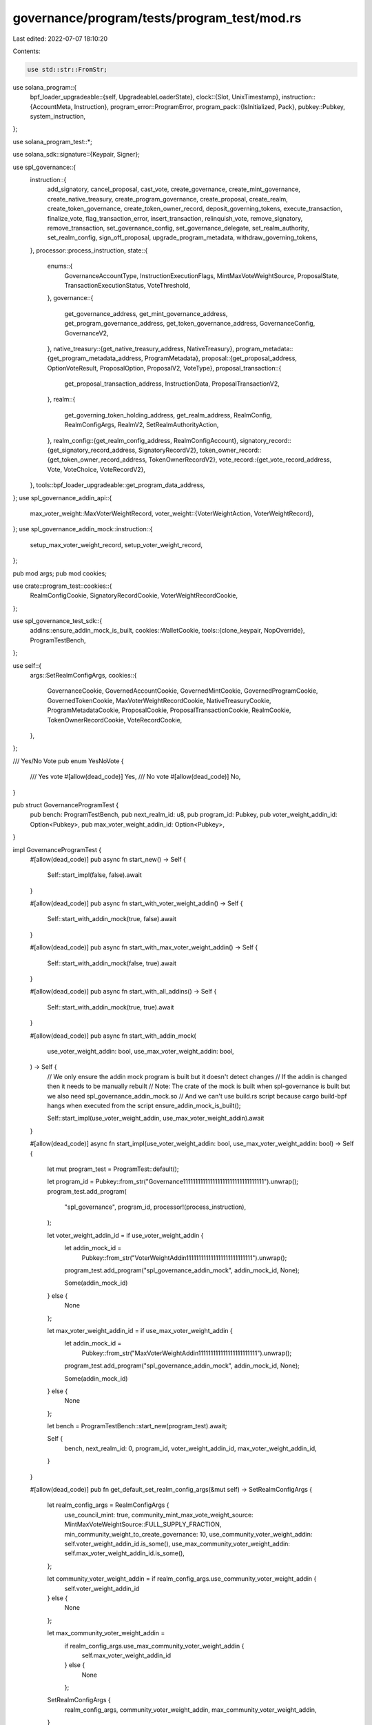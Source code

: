 governance/program/tests/program_test/mod.rs
============================================

Last edited: 2022-07-07 18:10:20

Contents:

.. code-block:: rs

    use std::str::FromStr;

use solana_program::{
    bpf_loader_upgradeable::{self, UpgradeableLoaderState},
    clock::{Slot, UnixTimestamp},
    instruction::{AccountMeta, Instruction},
    program_error::ProgramError,
    program_pack::{IsInitialized, Pack},
    pubkey::Pubkey,
    system_instruction,
};

use solana_program_test::*;

use solana_sdk::signature::{Keypair, Signer};

use spl_governance::{
    instruction::{
        add_signatory, cancel_proposal, cast_vote, create_governance, create_mint_governance,
        create_native_treasury, create_program_governance, create_proposal, create_realm,
        create_token_governance, create_token_owner_record, deposit_governing_tokens,
        execute_transaction, finalize_vote, flag_transaction_error, insert_transaction,
        relinquish_vote, remove_signatory, remove_transaction, set_governance_config,
        set_governance_delegate, set_realm_authority, set_realm_config, sign_off_proposal,
        upgrade_program_metadata, withdraw_governing_tokens,
    },
    processor::process_instruction,
    state::{
        enums::{
            GovernanceAccountType, InstructionExecutionFlags, MintMaxVoteWeightSource,
            ProposalState, TransactionExecutionStatus, VoteThreshold,
        },
        governance::{
            get_governance_address, get_mint_governance_address, get_program_governance_address,
            get_token_governance_address, GovernanceConfig, GovernanceV2,
        },
        native_treasury::{get_native_treasury_address, NativeTreasury},
        program_metadata::{get_program_metadata_address, ProgramMetadata},
        proposal::{get_proposal_address, OptionVoteResult, ProposalOption, ProposalV2, VoteType},
        proposal_transaction::{
            get_proposal_transaction_address, InstructionData, ProposalTransactionV2,
        },
        realm::{
            get_governing_token_holding_address, get_realm_address, RealmConfig, RealmConfigArgs,
            RealmV2, SetRealmAuthorityAction,
        },
        realm_config::{get_realm_config_address, RealmConfigAccount},
        signatory_record::{get_signatory_record_address, SignatoryRecordV2},
        token_owner_record::{get_token_owner_record_address, TokenOwnerRecordV2},
        vote_record::{get_vote_record_address, Vote, VoteChoice, VoteRecordV2},
    },
    tools::bpf_loader_upgradeable::get_program_data_address,
};
use spl_governance_addin_api::{
    max_voter_weight::MaxVoterWeightRecord,
    voter_weight::{VoterWeightAction, VoterWeightRecord},
};
use spl_governance_addin_mock::instruction::{
    setup_max_voter_weight_record, setup_voter_weight_record,
};

pub mod args;
pub mod cookies;

use crate::program_test::cookies::{
    RealmConfigCookie, SignatoryRecordCookie, VoterWeightRecordCookie,
};

use spl_governance_test_sdk::{
    addins::ensure_addin_mock_is_built,
    cookies::WalletCookie,
    tools::{clone_keypair, NopOverride},
    ProgramTestBench,
};

use self::{
    args::SetRealmConfigArgs,
    cookies::{
        GovernanceCookie, GovernedAccountCookie, GovernedMintCookie, GovernedProgramCookie,
        GovernedTokenCookie, MaxVoterWeightRecordCookie, NativeTreasuryCookie,
        ProgramMetadataCookie, ProposalCookie, ProposalTransactionCookie, RealmCookie,
        TokenOwnerRecordCookie, VoteRecordCookie,
    },
};

/// Yes/No Vote
pub enum YesNoVote {
    /// Yes vote
    #[allow(dead_code)]
    Yes,
    /// No vote
    #[allow(dead_code)]
    No,
}

pub struct GovernanceProgramTest {
    pub bench: ProgramTestBench,
    pub next_realm_id: u8,
    pub program_id: Pubkey,
    pub voter_weight_addin_id: Option<Pubkey>,
    pub max_voter_weight_addin_id: Option<Pubkey>,
}

impl GovernanceProgramTest {
    #[allow(dead_code)]
    pub async fn start_new() -> Self {
        Self::start_impl(false, false).await
    }

    #[allow(dead_code)]
    pub async fn start_with_voter_weight_addin() -> Self {
        Self::start_with_addin_mock(true, false).await
    }

    #[allow(dead_code)]
    pub async fn start_with_max_voter_weight_addin() -> Self {
        Self::start_with_addin_mock(false, true).await
    }

    #[allow(dead_code)]
    pub async fn start_with_all_addins() -> Self {
        Self::start_with_addin_mock(true, true).await
    }

    #[allow(dead_code)]
    pub async fn start_with_addin_mock(
        use_voter_weight_addin: bool,
        use_max_voter_weight_addin: bool,
    ) -> Self {
        // We only ensure the addin mock program is built but it doesn't detect changes
        // If the addin is changed then it needs to be manually rebuilt
        // Note: The crate of the mock is built when spl-governance is built but we also need spl_governance_addin_mock.so
        //       And we can't use build.rs script because cargo build-bpf hangs when executed from the script
        ensure_addin_mock_is_built();

        Self::start_impl(use_voter_weight_addin, use_max_voter_weight_addin).await
    }

    #[allow(dead_code)]
    async fn start_impl(use_voter_weight_addin: bool, use_max_voter_weight_addin: bool) -> Self {
        let mut program_test = ProgramTest::default();

        let program_id = Pubkey::from_str("Governance111111111111111111111111111111111").unwrap();
        program_test.add_program(
            "spl_governance",
            program_id,
            processor!(process_instruction),
        );

        let voter_weight_addin_id = if use_voter_weight_addin {
            let addin_mock_id =
                Pubkey::from_str("VoterWeightAddin111111111111111111111111111").unwrap();
            program_test.add_program("spl_governance_addin_mock", addin_mock_id, None);

            Some(addin_mock_id)
        } else {
            None
        };

        let max_voter_weight_addin_id = if use_max_voter_weight_addin {
            let addin_mock_id =
                Pubkey::from_str("MaxVoterWeightAddin111111111111111111111111").unwrap();
            program_test.add_program("spl_governance_addin_mock", addin_mock_id, None);

            Some(addin_mock_id)
        } else {
            None
        };

        let bench = ProgramTestBench::start_new(program_test).await;

        Self {
            bench,
            next_realm_id: 0,
            program_id,
            voter_weight_addin_id,
            max_voter_weight_addin_id,
        }
    }

    #[allow(dead_code)]
    pub fn get_default_set_realm_config_args(&mut self) -> SetRealmConfigArgs {
        let realm_config_args = RealmConfigArgs {
            use_council_mint: true,
            community_mint_max_vote_weight_source: MintMaxVoteWeightSource::FULL_SUPPLY_FRACTION,
            min_community_weight_to_create_governance: 10,
            use_community_voter_weight_addin: self.voter_weight_addin_id.is_some(),
            use_max_community_voter_weight_addin: self.max_voter_weight_addin_id.is_some(),
        };

        let community_voter_weight_addin = if realm_config_args.use_community_voter_weight_addin {
            self.voter_weight_addin_id
        } else {
            None
        };

        let max_community_voter_weight_addin =
            if realm_config_args.use_max_community_voter_weight_addin {
                self.max_voter_weight_addin_id
            } else {
                None
            };

        SetRealmConfigArgs {
            realm_config_args,
            community_voter_weight_addin,
            max_community_voter_weight_addin,
        }
    }

    #[allow(dead_code)]
    pub async fn with_realm(&mut self) -> RealmCookie {
        let set_realm_config_args = self.get_default_set_realm_config_args();
        self.with_realm_using_config_args(&set_realm_config_args)
            .await
    }

    #[allow(dead_code)]
    pub async fn with_realm_using_config_args(
        &mut self,
        set_realm_config_args: &SetRealmConfigArgs,
    ) -> RealmCookie {
        let name = format!("Realm #{}", self.next_realm_id).to_string();
        self.next_realm_id += 1;

        let realm_address = get_realm_address(&self.program_id, &name);

        let community_token_mint_keypair = Keypair::new();
        let community_token_mint_authority = Keypair::new();

        let community_token_holding_address = get_governing_token_holding_address(
            &self.program_id,
            &realm_address,
            &community_token_mint_keypair.pubkey(),
        );

        self.bench
            .create_mint(
                &community_token_mint_keypair,
                &community_token_mint_authority.pubkey(),
                None,
            )
            .await;

        let (
            council_token_mint_pubkey,
            council_token_holding_address,
            council_token_mint_authority,
        ) = if set_realm_config_args.realm_config_args.use_council_mint {
            let council_token_mint_keypair = Keypair::new();
            let council_token_mint_authority = Keypair::new();

            let council_token_holding_address = get_governing_token_holding_address(
                &self.program_id,
                &realm_address,
                &council_token_mint_keypair.pubkey(),
            );

            self.bench
                .create_mint(
                    &council_token_mint_keypair,
                    &council_token_mint_authority.pubkey(),
                    None,
                )
                .await;

            (
                Some(council_token_mint_keypair.pubkey()),
                Some(council_token_holding_address),
                Some(council_token_mint_authority),
            )
        } else {
            (None, None, None)
        };

        let realm_authority = Keypair::new();

        let create_realm_ix = create_realm(
            &self.program_id,
            &realm_authority.pubkey(),
            &community_token_mint_keypair.pubkey(),
            &self.bench.payer.pubkey(),
            council_token_mint_pubkey,
            set_realm_config_args.community_voter_weight_addin,
            set_realm_config_args.max_community_voter_weight_addin,
            name.clone(),
            set_realm_config_args
                .realm_config_args
                .min_community_weight_to_create_governance,
            set_realm_config_args
                .realm_config_args
                .community_mint_max_vote_weight_source
                .clone(),
        );

        self.bench
            .process_transaction(&[create_realm_ix], None)
            .await
            .unwrap();

        let account = RealmV2 {
            account_type: GovernanceAccountType::RealmV2,
            community_mint: community_token_mint_keypair.pubkey(),

            name,
            reserved: [0; 6],
            authority: Some(realm_authority.pubkey()),
            config: RealmConfig {
                council_mint: council_token_mint_pubkey,
                reserved: [0; 6],

                min_community_weight_to_create_governance: set_realm_config_args
                    .realm_config_args
                    .min_community_weight_to_create_governance,
                community_mint_max_vote_weight_source: set_realm_config_args
                    .realm_config_args
                    .community_mint_max_vote_weight_source
                    .clone(),
                use_community_voter_weight_addin: false,
                use_max_community_voter_weight_addin: false,
            },
            voting_proposal_count: 0,
            reserved_v2: [0; 128],
        };

        let realm_config_cookie = if set_realm_config_args.community_voter_weight_addin.is_some()
            || set_realm_config_args
                .max_community_voter_weight_addin
                .is_some()
        {
            Some(RealmConfigCookie {
                address: get_realm_config_address(&self.program_id, &realm_address),
                account: RealmConfigAccount {
                    account_type: GovernanceAccountType::RealmConfig,
                    realm: realm_address,
                    community_voter_weight_addin: set_realm_config_args
                        .community_voter_weight_addin,
                    max_community_voter_weight_addin: set_realm_config_args
                        .max_community_voter_weight_addin,
                    council_voter_weight_addin: None,
                    council_max_vote_weight_addin: None,
                    reserved: [0; 128],
                },
            })
        } else {
            None
        };

        RealmCookie {
            address: realm_address,
            account,

            community_mint_authority: community_token_mint_authority,
            community_token_holding_account: community_token_holding_address,

            council_token_holding_account: council_token_holding_address,
            council_mint_authority: council_token_mint_authority,
            realm_authority: Some(realm_authority),
            realm_config: realm_config_cookie,
        }
    }

    #[allow(dead_code)]
    pub async fn with_realm_using_mints(&mut self, realm_cookie: &RealmCookie) -> RealmCookie {
        let name = format!("Realm #{}", self.next_realm_id).to_string();
        self.next_realm_id += 1;

        let realm_address = get_realm_address(&self.program_id, &name);
        let council_mint = realm_cookie.account.config.council_mint.unwrap();

        let realm_authority = Keypair::new();

        let community_mint_max_vote_weight_source = MintMaxVoteWeightSource::FULL_SUPPLY_FRACTION;
        let min_community_weight_to_create_governance = 10;

        let create_realm_ix = create_realm(
            &self.program_id,
            &realm_authority.pubkey(),
            &realm_cookie.account.community_mint,
            &self.bench.context.payer.pubkey(),
            Some(council_mint),
            None,
            None,
            name.clone(),
            min_community_weight_to_create_governance,
            community_mint_max_vote_weight_source,
        );

        self.bench
            .process_transaction(&[create_realm_ix], None)
            .await
            .unwrap();

        let account = RealmV2 {
            account_type: GovernanceAccountType::RealmV2,
            community_mint: realm_cookie.account.community_mint,

            name,
            reserved: [0; 6],
            authority: Some(realm_authority.pubkey()),
            config: RealmConfig {
                council_mint: Some(council_mint),
                reserved: [0; 6],

                community_mint_max_vote_weight_source:
                    MintMaxVoteWeightSource::FULL_SUPPLY_FRACTION,
                min_community_weight_to_create_governance,
                use_community_voter_weight_addin: false,
                use_max_community_voter_weight_addin: false,
            },
            voting_proposal_count: 0,
            reserved_v2: [0; 128],
        };

        let community_token_holding_address = get_governing_token_holding_address(
            &self.program_id,
            &realm_address,
            &realm_cookie.account.community_mint,
        );

        let council_token_holding_address =
            get_governing_token_holding_address(&self.program_id, &realm_address, &council_mint);

        RealmCookie {
            address: realm_address,
            account,

            community_mint_authority: clone_keypair(&realm_cookie.community_mint_authority),
            community_token_holding_account: community_token_holding_address,

            council_token_holding_account: Some(council_token_holding_address),
            council_mint_authority: Some(clone_keypair(
                realm_cookie.council_mint_authority.as_ref().unwrap(),
            )),
            realm_authority: Some(realm_authority),
            realm_config: None,
        }
    }

    // Creates TokenOwner which owns 100 community tokens and deposits them into the given Realm
    #[allow(dead_code)]
    pub async fn with_community_token_deposit(
        &mut self,
        realm_cookie: &RealmCookie,
    ) -> Result<TokenOwnerRecordCookie, ProgramError> {
        self.with_initial_governing_token_deposit(
            &realm_cookie.address,
            &realm_cookie.account.community_mint,
            &realm_cookie.community_mint_authority,
            100,
            None,
        )
        .await
    }

    #[allow(dead_code)]
    pub async fn with_community_token_owner_record(
        &mut self,
        realm_cookie: &RealmCookie,
    ) -> TokenOwnerRecordCookie {
        let token_owner = Keypair::new();

        let create_token_owner_record_ix = create_token_owner_record(
            &self.program_id,
            &realm_cookie.address,
            &token_owner.pubkey(),
            &realm_cookie.account.community_mint,
            &self.bench.payer.pubkey(),
        );

        self.bench
            .process_transaction(&[create_token_owner_record_ix], None)
            .await
            .unwrap();

        let account = TokenOwnerRecordV2 {
            account_type: GovernanceAccountType::TokenOwnerRecordV2,
            realm: realm_cookie.address,
            governing_token_mint: realm_cookie.account.community_mint,
            governing_token_owner: token_owner.pubkey(),
            governing_token_deposit_amount: 0,
            governance_delegate: None,
            unrelinquished_votes_count: 0,
            total_votes_count: 0,
            outstanding_proposal_count: 0,
            reserved: [0; 7],
            reserved_v2: [0; 128],
        };

        let token_owner_record_address = get_token_owner_record_address(
            &self.program_id,
            &realm_cookie.address,
            &realm_cookie.account.community_mint,
            &token_owner.pubkey(),
        );

        TokenOwnerRecordCookie {
            address: token_owner_record_address,
            account,
            token_source_amount: 0,
            token_source: Pubkey::new_unique(),
            token_owner,
            governance_authority: None,
            governance_delegate: Keypair::new(),
            voter_weight_record: None,
            max_voter_weight_record: None,
        }
    }

    #[allow(dead_code)]
    pub async fn with_program_metadata(&mut self) -> ProgramMetadataCookie {
        let update_program_metadata_ix =
            upgrade_program_metadata(&self.program_id, &self.bench.payer.pubkey());

        self.bench
            .process_transaction(&[update_program_metadata_ix], None)
            .await
            .unwrap();

        const VERSION: &str = env!("CARGO_PKG_VERSION");
        let clock = self.bench.get_clock().await;

        let account = ProgramMetadata {
            account_type: GovernanceAccountType::ProgramMetadata,
            updated_at: clock.slot,
            version: VERSION.to_string(),
            reserved: [0; 64],
        };

        let program_metadata_address = get_program_metadata_address(&self.program_id);

        ProgramMetadataCookie {
            address: program_metadata_address,
            account,
        }
    }

    #[allow(dead_code)]
    pub async fn with_native_treasury(
        &mut self,
        governance_cookie: &GovernanceCookie,
    ) -> NativeTreasuryCookie {
        let create_treasury_ix = create_native_treasury(
            &self.program_id,
            &governance_cookie.address,
            &self.bench.payer.pubkey(),
        );

        let treasury_address =
            get_native_treasury_address(&self.program_id, &governance_cookie.address);

        let transfer_ix = system_instruction::transfer(
            &self.bench.payer.pubkey(),
            &treasury_address,
            1_000_000_000,
        );

        self.bench
            .process_transaction(&[create_treasury_ix, transfer_ix], None)
            .await
            .unwrap();

        NativeTreasuryCookie {
            address: treasury_address,
            account: NativeTreasury {},
        }
    }

    #[allow(dead_code)]
    pub async fn with_community_token_deposit_amount(
        &mut self,
        realm_cookie: &RealmCookie,
        amount: u64,
    ) -> Result<TokenOwnerRecordCookie, ProgramError> {
        self.with_initial_governing_token_deposit(
            &realm_cookie.address,
            &realm_cookie.account.community_mint,
            &realm_cookie.community_mint_authority,
            amount,
            None,
        )
        .await
    }

    #[allow(dead_code)]
    pub async fn with_subsequent_community_token_deposit(
        &mut self,
        realm_cookie: &RealmCookie,
        token_owner_record_cookie: &TokenOwnerRecordCookie,
        amount: u64,
    ) {
        self.with_subsequent_governing_token_deposit(
            &realm_cookie.address,
            &realm_cookie.account.community_mint,
            &realm_cookie.community_mint_authority,
            token_owner_record_cookie,
            amount,
        )
        .await;
    }

    #[allow(dead_code)]
    pub async fn with_subsequent_council_token_deposit(
        &mut self,
        realm_cookie: &RealmCookie,
        token_owner_record_cookie: &TokenOwnerRecordCookie,
        amount: u64,
    ) {
        self.with_subsequent_governing_token_deposit(
            &realm_cookie.address,
            &realm_cookie.account.config.council_mint.unwrap(),
            realm_cookie.council_mint_authority.as_ref().unwrap(),
            token_owner_record_cookie,
            amount,
        )
        .await;
    }

    #[allow(dead_code)]
    pub async fn with_council_token_deposit_amount(
        &mut self,
        realm_cookie: &RealmCookie,
        amount: u64,
    ) -> Result<TokenOwnerRecordCookie, ProgramError> {
        self.with_initial_governing_token_deposit(
            &realm_cookie.address,
            &realm_cookie.account.config.council_mint.unwrap(),
            &realm_cookie.council_mint_authority.as_ref().unwrap(),
            amount,
            None,
        )
        .await
    }

    #[allow(dead_code)]
    pub async fn with_council_token_deposit(
        &mut self,
        realm_cookie: &RealmCookie,
    ) -> Result<TokenOwnerRecordCookie, ProgramError> {
        self.with_initial_governing_token_deposit(
            &realm_cookie.address,
            &realm_cookie.account.config.council_mint.unwrap(),
            realm_cookie.council_mint_authority.as_ref().unwrap(),
            100,
            None,
        )
        .await
    }

    #[allow(dead_code)]
    pub async fn with_community_token_deposit_by_owner(
        &mut self,
        realm_cookie: &RealmCookie,
        amount: u64,
        token_owner: Keypair,
    ) -> Result<TokenOwnerRecordCookie, ProgramError> {
        self.with_initial_governing_token_deposit(
            &realm_cookie.address,
            &realm_cookie.account.community_mint,
            &realm_cookie.community_mint_authority,
            amount,
            Some(token_owner),
        )
        .await
    }

    #[allow(dead_code)]
    pub async fn with_initial_governing_token_deposit(
        &mut self,
        realm_address: &Pubkey,
        governing_mint: &Pubkey,
        governing_mint_authority: &Keypair,
        amount: u64,
        token_owner: Option<Keypair>,
    ) -> Result<TokenOwnerRecordCookie, ProgramError> {
        let token_owner = token_owner.unwrap_or(Keypair::new());
        let token_source = Keypair::new();

        let transfer_authority = Keypair::new();

        self.bench
            .create_token_account_with_transfer_authority(
                &token_source,
                governing_mint,
                governing_mint_authority,
                amount,
                &token_owner,
                &transfer_authority.pubkey(),
            )
            .await;

        let deposit_governing_tokens_ix = deposit_governing_tokens(
            &self.program_id,
            realm_address,
            &token_source.pubkey(),
            &token_owner.pubkey(),
            &token_owner.pubkey(),
            &self.bench.payer.pubkey(),
            amount,
            governing_mint,
        );

        self.bench
            .process_transaction(&[deposit_governing_tokens_ix], Some(&[&token_owner]))
            .await?;

        let token_owner_record_address = get_token_owner_record_address(
            &self.program_id,
            realm_address,
            governing_mint,
            &token_owner.pubkey(),
        );

        let account = TokenOwnerRecordV2 {
            account_type: GovernanceAccountType::TokenOwnerRecordV2,
            realm: *realm_address,
            governing_token_mint: *governing_mint,
            governing_token_owner: token_owner.pubkey(),
            governing_token_deposit_amount: amount,
            governance_delegate: None,
            unrelinquished_votes_count: 0,
            total_votes_count: 0,
            outstanding_proposal_count: 0,
            reserved: [0; 7],
            reserved_v2: [0; 128],
        };

        let governance_delegate = Keypair::from_base58_string(&token_owner.to_base58_string());

        Ok(TokenOwnerRecordCookie {
            address: token_owner_record_address,
            account,

            token_source_amount: amount,
            token_source: token_source.pubkey(),
            token_owner,
            governance_authority: None,
            governance_delegate,
            voter_weight_record: None,
            max_voter_weight_record: None,
        })
    }

    #[allow(dead_code)]
    pub async fn mint_community_tokens(&mut self, realm_cookie: &RealmCookie, amount: u64) {
        let token_account_keypair = Keypair::new();

        self.bench
            .create_empty_token_account(
                &token_account_keypair,
                &realm_cookie.account.community_mint,
                &self.bench.payer.pubkey(),
            )
            .await;

        self.bench
            .mint_tokens(
                &realm_cookie.account.community_mint,
                &realm_cookie.community_mint_authority,
                &token_account_keypair.pubkey(),
                amount,
            )
            .await;
    }

    #[allow(dead_code)]
    pub async fn mint_council_tokens(&mut self, realm_cookie: &RealmCookie, amount: u64) {
        let token_account_keypair = Keypair::new();
        let council_mint = realm_cookie.account.config.council_mint.unwrap();

        self.bench
            .create_empty_token_account(
                &token_account_keypair,
                &council_mint,
                &self.bench.payer.pubkey(),
            )
            .await;

        self.bench
            .mint_tokens(
                &council_mint,
                realm_cookie.council_mint_authority.as_ref().unwrap(),
                &token_account_keypair.pubkey(),
                amount,
            )
            .await;
    }

    #[allow(dead_code)]
    async fn with_subsequent_governing_token_deposit(
        &mut self,
        realm: &Pubkey,
        governing_token_mint: &Pubkey,
        governing_token_mint_authority: &Keypair,
        token_owner_record_cookie: &TokenOwnerRecordCookie,
        amount: u64,
    ) {
        self.bench
            .mint_tokens(
                governing_token_mint,
                governing_token_mint_authority,
                &token_owner_record_cookie.token_source,
                amount,
            )
            .await;

        let deposit_governing_tokens_ix = deposit_governing_tokens(
            &self.program_id,
            realm,
            &token_owner_record_cookie.token_source,
            &token_owner_record_cookie.token_owner.pubkey(),
            &token_owner_record_cookie.token_owner.pubkey(),
            &self.bench.payer.pubkey(),
            amount,
            governing_token_mint,
        );

        self.bench
            .process_transaction(
                &[deposit_governing_tokens_ix],
                Some(&[&token_owner_record_cookie.token_owner]),
            )
            .await
            .unwrap();
    }

    #[allow(dead_code)]
    pub async fn with_community_governance_delegate(
        &mut self,
        realm_cookie: &RealmCookie,
        token_owner_record_cookie: &mut TokenOwnerRecordCookie,
    ) {
        self.with_governing_token_governance_delegate(
            realm_cookie,
            &realm_cookie.account.community_mint,
            token_owner_record_cookie,
        )
        .await;
    }

    #[allow(dead_code)]
    pub async fn with_council_governance_delegate(
        &mut self,
        realm_cookie: &RealmCookie,
        token_owner_record_cookie: &mut TokenOwnerRecordCookie,
    ) {
        self.with_governing_token_governance_delegate(
            realm_cookie,
            &realm_cookie.account.config.council_mint.unwrap(),
            token_owner_record_cookie,
        )
        .await;
    }

    #[allow(dead_code)]
    pub async fn with_governing_token_governance_delegate(
        &mut self,
        realm_cookie: &RealmCookie,
        governing_token_mint: &Pubkey,
        token_owner_record_cookie: &mut TokenOwnerRecordCookie,
    ) {
        let new_governance_delegate = Keypair::new();

        self.set_governance_delegate(
            realm_cookie,
            token_owner_record_cookie,
            &token_owner_record_cookie.token_owner,
            governing_token_mint,
            &Some(new_governance_delegate.pubkey()),
        )
        .await;

        token_owner_record_cookie.governance_delegate = new_governance_delegate;
    }

    #[allow(dead_code)]
    pub async fn set_governance_delegate(
        &mut self,
        realm_cookie: &RealmCookie,
        token_owner_record_cookie: &TokenOwnerRecordCookie,
        signing_governance_authority: &Keypair,
        governing_token_mint: &Pubkey,
        new_governance_delegate: &Option<Pubkey>,
    ) {
        let set_governance_delegate_ix = set_governance_delegate(
            &self.program_id,
            &signing_governance_authority.pubkey(),
            &realm_cookie.address,
            governing_token_mint,
            &token_owner_record_cookie.token_owner.pubkey(),
            new_governance_delegate,
        );

        self.bench
            .process_transaction(
                &[set_governance_delegate_ix],
                Some(&[signing_governance_authority]),
            )
            .await
            .unwrap();
    }

    #[allow(dead_code)]
    pub async fn set_realm_authority(
        &mut self,
        realm_cookie: &RealmCookie,
        new_realm_authority: Option<&Pubkey>,
    ) -> Result<(), ProgramError> {
        self.set_realm_authority_using_instruction(
            realm_cookie,
            new_realm_authority,
            true,
            NopOverride,
            None,
        )
        .await
    }

    #[allow(dead_code)]
    pub async fn set_realm_authority_impl(
        &mut self,
        realm_cookie: &RealmCookie,
        new_realm_authority: Option<&Pubkey>,
        check_authority: bool,
    ) -> Result<(), ProgramError> {
        self.set_realm_authority_using_instruction(
            realm_cookie,
            new_realm_authority,
            check_authority,
            NopOverride,
            None,
        )
        .await
    }

    #[allow(dead_code)]
    pub async fn set_realm_authority_using_instruction<F: Fn(&mut Instruction)>(
        &mut self,
        realm_cookie: &RealmCookie,
        new_realm_authority: Option<&Pubkey>,
        check_authority: bool,
        instruction_override: F,
        signers_override: Option<&[&Keypair]>,
    ) -> Result<(), ProgramError> {
        let action = if new_realm_authority.is_some() {
            if check_authority {
                SetRealmAuthorityAction::SetChecked
            } else {
                SetRealmAuthorityAction::SetUnchecked
            }
        } else {
            SetRealmAuthorityAction::Remove
        };

        let mut set_realm_authority_ix = set_realm_authority(
            &self.program_id,
            &realm_cookie.address,
            &realm_cookie.realm_authority.as_ref().unwrap().pubkey(),
            new_realm_authority,
            action,
        );

        instruction_override(&mut set_realm_authority_ix);

        let default_signers = &[realm_cookie.realm_authority.as_ref().unwrap()];
        let signers = signers_override.unwrap_or(default_signers);

        self.bench
            .process_transaction(&[set_realm_authority_ix], Some(signers))
            .await
    }

    #[allow(dead_code)]
    pub async fn set_realm_config(
        &mut self,
        realm_cookie: &mut RealmCookie,
        set_realm_config_args: &SetRealmConfigArgs,
    ) -> Result<(), ProgramError> {
        self.set_realm_config_using_instruction(
            realm_cookie,
            set_realm_config_args,
            NopOverride,
            None,
        )
        .await
    }

    #[allow(dead_code)]
    pub async fn set_realm_config_using_instruction<F: Fn(&mut Instruction)>(
        &mut self,
        realm_cookie: &mut RealmCookie,
        set_realm_config_args: &SetRealmConfigArgs,
        instruction_override: F,
        signers_override: Option<&[&Keypair]>,
    ) -> Result<(), ProgramError> {
        let council_token_mint = if set_realm_config_args.realm_config_args.use_council_mint {
            realm_cookie.account.config.council_mint
        } else {
            None
        };

        let community_voter_weight_addin = if set_realm_config_args
            .realm_config_args
            .use_community_voter_weight_addin
        {
            set_realm_config_args.community_voter_weight_addin
        } else {
            None
        };

        let max_community_voter_weight_addin = if set_realm_config_args
            .realm_config_args
            .use_max_community_voter_weight_addin
        {
            set_realm_config_args.max_community_voter_weight_addin
        } else {
            None
        };

        let mut set_realm_config_ix = set_realm_config(
            &self.program_id,
            &realm_cookie.address,
            &realm_cookie.realm_authority.as_ref().unwrap().pubkey(),
            council_token_mint,
            &self.bench.payer.pubkey(),
            community_voter_weight_addin,
            max_community_voter_weight_addin,
            set_realm_config_args
                .realm_config_args
                .min_community_weight_to_create_governance,
            set_realm_config_args
                .realm_config_args
                .community_mint_max_vote_weight_source
                .clone(),
        );

        instruction_override(&mut set_realm_config_ix);

        let default_signers = &[realm_cookie.realm_authority.as_ref().unwrap()];
        let signers = signers_override.unwrap_or(default_signers);

        realm_cookie.account.config.council_mint = council_token_mint;
        realm_cookie
            .account
            .config
            .community_mint_max_vote_weight_source = set_realm_config_args
            .realm_config_args
            .community_mint_max_vote_weight_source
            .clone();

        if set_realm_config_args
            .realm_config_args
            .use_community_voter_weight_addin
            || set_realm_config_args
                .realm_config_args
                .use_max_community_voter_weight_addin
        {
            realm_cookie.realm_config = Some(RealmConfigCookie {
                address: get_realm_config_address(&self.program_id, &realm_cookie.address),
                account: RealmConfigAccount {
                    account_type: GovernanceAccountType::RealmConfig,
                    realm: realm_cookie.address,
                    community_voter_weight_addin,
                    max_community_voter_weight_addin,
                    council_voter_weight_addin: None,
                    council_max_vote_weight_addin: None,
                    reserved: [0; 128],
                },
            })
        }

        self.bench
            .process_transaction(&[set_realm_config_ix], Some(signers))
            .await
    }

    #[allow(dead_code)]
    pub async fn withdraw_community_tokens(
        &mut self,
        realm_cookie: &RealmCookie,
        token_owner_record_cookie: &TokenOwnerRecordCookie,
    ) -> Result<(), ProgramError> {
        self.withdraw_governing_tokens(
            realm_cookie,
            token_owner_record_cookie,
            &realm_cookie.account.community_mint,
            &token_owner_record_cookie.token_owner,
        )
        .await
    }

    #[allow(dead_code)]
    pub async fn withdraw_council_tokens(
        &mut self,
        realm_cookie: &RealmCookie,
        token_owner_record_cookie: &TokenOwnerRecordCookie,
    ) -> Result<(), ProgramError> {
        self.withdraw_governing_tokens(
            realm_cookie,
            token_owner_record_cookie,
            &realm_cookie.account.config.council_mint.unwrap(),
            &token_owner_record_cookie.token_owner,
        )
        .await
    }

    #[allow(dead_code)]
    async fn withdraw_governing_tokens(
        &mut self,
        realm_cookie: &RealmCookie,
        token_owner_record_cookie: &TokenOwnerRecordCookie,
        governing_token_mint: &Pubkey,

        governing_token_owner: &Keypair,
    ) -> Result<(), ProgramError> {
        let deposit_governing_tokens_ix = withdraw_governing_tokens(
            &self.program_id,
            &realm_cookie.address,
            &token_owner_record_cookie.token_source,
            &governing_token_owner.pubkey(),
            governing_token_mint,
        );

        self.bench
            .process_transaction(
                &[deposit_governing_tokens_ix],
                Some(&[governing_token_owner]),
            )
            .await
    }

    #[allow(dead_code)]
    pub async fn with_governed_account(&mut self) -> GovernedAccountCookie {
        GovernedAccountCookie {
            address: Pubkey::new_unique(),
        }
    }

    #[allow(dead_code)]
    pub async fn with_governed_mint(&mut self) -> GovernedMintCookie {
        let mint_authority = Keypair::new();

        self.with_governed_mint_impl(&mint_authority, None).await
    }

    #[allow(dead_code)]
    pub async fn with_freezable_governed_mint(&mut self) -> GovernedMintCookie {
        let mint_authority = Keypair::new();

        self.with_governed_mint_impl(&mint_authority, Some(&mint_authority.pubkey()))
            .await
    }

    #[allow(dead_code)]
    pub async fn with_governed_mint_impl(
        &mut self,
        mint_authority: &Keypair,
        freeze_authority: Option<&Pubkey>,
    ) -> GovernedMintCookie {
        let mint_keypair = Keypair::new();

        self.bench
            .create_mint(&mint_keypair, &mint_authority.pubkey(), freeze_authority)
            .await;

        GovernedMintCookie {
            address: mint_keypair.pubkey(),
            mint_authority: clone_keypair(mint_authority),
            transfer_mint_authority: true,
        }
    }

    #[allow(dead_code)]
    pub async fn with_governed_token(&mut self) -> GovernedTokenCookie {
        let mint_keypair = Keypair::new();
        let mint_authority = Keypair::new();

        self.bench
            .create_mint(&mint_keypair, &mint_authority.pubkey(), None)
            .await;

        let token_keypair = Keypair::new();
        let token_owner = Keypair::new();

        self.bench
            .create_empty_token_account(
                &token_keypair,
                &mint_keypair.pubkey(),
                &token_owner.pubkey(),
            )
            .await;

        self.bench
            .mint_tokens(
                &mint_keypair.pubkey(),
                &mint_authority,
                &token_keypair.pubkey(),
                100,
            )
            .await;

        GovernedTokenCookie {
            address: token_keypair.pubkey(),
            token_owner,
            transfer_token_owner: true,
            token_mint: mint_keypair.pubkey(),
        }
    }

    pub fn get_default_governance_config(&mut self) -> GovernanceConfig {
        GovernanceConfig {
            min_community_weight_to_create_proposal: 5,
            min_council_weight_to_create_proposal: 2,
            min_transaction_hold_up_time: 10,
            max_voting_time: 10,
            community_vote_threshold: VoteThreshold::YesVotePercentage(60),
            vote_tipping: spl_governance::state::enums::VoteTipping::Strict,
            council_vote_threshold: VoteThreshold::YesVotePercentage(80),
            council_veto_vote_threshold: VoteThreshold::YesVotePercentage(55),
        }
    }

    #[allow(dead_code)]
    pub async fn with_governance(
        &mut self,
        realm_cookie: &RealmCookie,
        governed_account_cookie: &GovernedAccountCookie,
        token_owner_record_cookie: &TokenOwnerRecordCookie,
    ) -> Result<GovernanceCookie, ProgramError> {
        let config = self.get_default_governance_config();
        self.with_governance_using_config(
            realm_cookie,
            governed_account_cookie,
            token_owner_record_cookie,
            &config,
        )
        .await
    }

    #[allow(dead_code)]
    pub async fn with_governance_using_config(
        &mut self,
        realm_cookie: &RealmCookie,
        governed_account_cookie: &GovernedAccountCookie,
        token_owner_record_cookie: &TokenOwnerRecordCookie,
        governance_config: &GovernanceConfig,
    ) -> Result<GovernanceCookie, ProgramError> {
        let voter_weight_record =
            if let Some(voter_weight_record) = &token_owner_record_cookie.voter_weight_record {
                Some(voter_weight_record.address)
            } else {
                None
            };

        self.with_governance_impl(
            realm_cookie,
            governed_account_cookie,
            Some(&token_owner_record_cookie.address),
            &token_owner_record_cookie.token_owner,
            voter_weight_record,
            governance_config,
            None,
        )
        .await
    }

    #[allow(dead_code)]
    pub async fn with_governance_impl(
        &mut self,
        realm_cookie: &RealmCookie,
        governed_account_cookie: &GovernedAccountCookie,
        token_owner_record: Option<&Pubkey>,
        create_authority: &Keypair,
        voter_weight_record: Option<Pubkey>,
        governance_config: &GovernanceConfig,
        signers_override: Option<&[&Keypair]>,
    ) -> Result<GovernanceCookie, ProgramError> {
        let mut create_governance_ix = create_governance(
            &self.program_id,
            &realm_cookie.address,
            Some(&governed_account_cookie.address),
            token_owner_record.unwrap_or(&Pubkey::new_unique()),
            &self.bench.payer.pubkey(),
            &create_authority.pubkey(),
            voter_weight_record,
            governance_config.clone(),
        );

        let account = GovernanceV2 {
            account_type: GovernanceAccountType::GovernanceV2,
            realm: realm_cookie.address,
            governed_account: governed_account_cookie.address,
            config: governance_config.clone(),
            proposals_count: 0,
            reserved: [0; 6],
            voting_proposal_count: 0,
            reserved_v2: [0; 128],
        };

        let default_signers = &[create_authority];
        let signers = signers_override.unwrap_or(default_signers);

        if signers.len() == 0 {
            create_governance_ix.accounts[6].is_signer = false;
        }

        self.bench
            .process_transaction(&[create_governance_ix], Some(signers))
            .await?;

        let governance_address = get_governance_address(
            &self.program_id,
            &realm_cookie.address,
            &governed_account_cookie.address,
        );

        Ok(GovernanceCookie {
            address: governance_address,
            account,
            next_proposal_index: 0,
        })
    }

    #[allow(dead_code)]
    pub async fn with_governed_program(&mut self) -> GovernedProgramCookie {
        let program_keypair = Keypair::new();
        let program_buffer_keypair = Keypair::new();
        let program_upgrade_authority_keypair = Keypair::new();

        let program_data_address = get_program_data_address(&program_keypair.pubkey());

        // Load solana_bpf_rust_upgradeable program taken from solana test programs
        let path_buf = find_file("solana_bpf_rust_upgradeable.so").unwrap();
        let program_data = read_file(path_buf);

        let program_buffer_rent = self
            .bench
            .rent
            .minimum_balance(UpgradeableLoaderState::programdata_len(program_data.len()).unwrap());

        let mut instructions = bpf_loader_upgradeable::create_buffer(
            &self.bench.payer.pubkey(),
            &program_buffer_keypair.pubkey(),
            &program_upgrade_authority_keypair.pubkey(),
            program_buffer_rent,
            program_data.len(),
        )
        .unwrap();

        let chunk_size = 800;

        for (chunk, i) in program_data.chunks(chunk_size).zip(0..) {
            instructions.push(bpf_loader_upgradeable::write(
                &program_buffer_keypair.pubkey(),
                &program_upgrade_authority_keypair.pubkey(),
                (i * chunk_size) as u32,
                chunk.to_vec(),
            ));
        }

        let program_account_rent = self
            .bench
            .rent
            .minimum_balance(UpgradeableLoaderState::program_len().unwrap());

        let deploy_ixs = bpf_loader_upgradeable::deploy_with_max_program_len(
            &self.bench.payer.pubkey(),
            &program_keypair.pubkey(),
            &program_buffer_keypair.pubkey(),
            &program_upgrade_authority_keypair.pubkey(),
            program_account_rent,
            program_data.len(),
        )
        .unwrap();

        instructions.extend_from_slice(&deploy_ixs);

        self.bench
            .process_transaction(
                &instructions[..],
                Some(&[
                    &program_upgrade_authority_keypair,
                    &program_keypair,
                    &program_buffer_keypair,
                ]),
            )
            .await
            .unwrap();

        GovernedProgramCookie {
            address: program_keypair.pubkey(),
            upgrade_authority: program_upgrade_authority_keypair,
            data_address: program_data_address,
            transfer_upgrade_authority: true,
        }
    }

    #[allow(dead_code)]
    pub async fn with_program_governance(
        &mut self,
        realm_cookie: &RealmCookie,
        governed_program_cookie: &GovernedProgramCookie,
        token_owner_record_cookie: &TokenOwnerRecordCookie,
    ) -> Result<GovernanceCookie, ProgramError> {
        self.with_program_governance_using_instruction(
            realm_cookie,
            governed_program_cookie,
            token_owner_record_cookie,
            NopOverride,
            None,
        )
        .await
    }

    #[allow(dead_code)]
    pub async fn with_program_governance_using_instruction<F: Fn(&mut Instruction)>(
        &mut self,
        realm_cookie: &RealmCookie,
        governed_program_cookie: &GovernedProgramCookie,
        token_owner_record_cookie: &TokenOwnerRecordCookie,
        instruction_override: F,
        signers_override: Option<&[&Keypair]>,
    ) -> Result<GovernanceCookie, ProgramError> {
        let config = self.get_default_governance_config();

        let voter_weight_record =
            if let Some(voter_weight_record) = &token_owner_record_cookie.voter_weight_record {
                Some(voter_weight_record.address)
            } else {
                None
            };

        let mut create_program_governance_ix = create_program_governance(
            &self.program_id,
            &realm_cookie.address,
            &governed_program_cookie.address,
            &governed_program_cookie.upgrade_authority.pubkey(),
            &token_owner_record_cookie.address,
            &self.bench.payer.pubkey(),
            &token_owner_record_cookie.token_owner.pubkey(),
            voter_weight_record,
            config.clone(),
            governed_program_cookie.transfer_upgrade_authority,
        );

        instruction_override(&mut create_program_governance_ix);

        let default_signers = &[
            &governed_program_cookie.upgrade_authority,
            &token_owner_record_cookie.token_owner,
        ];
        let signers = signers_override.unwrap_or(default_signers);

        self.bench
            .process_transaction(&[create_program_governance_ix], Some(signers))
            .await?;

        let account = GovernanceV2 {
            account_type: GovernanceAccountType::ProgramGovernanceV2,
            realm: realm_cookie.address,
            governed_account: governed_program_cookie.address,
            config,
            proposals_count: 0,
            reserved: [0; 6],
            voting_proposal_count: 0,
            reserved_v2: [0; 128],
        };

        let program_governance_address = get_program_governance_address(
            &self.program_id,
            &realm_cookie.address,
            &governed_program_cookie.address,
        );

        Ok(GovernanceCookie {
            address: program_governance_address,
            account,
            next_proposal_index: 0,
        })
    }

    #[allow(dead_code)]
    pub async fn with_mint_governance(
        &mut self,
        realm_cookie: &RealmCookie,
        governed_mint_cookie: &GovernedMintCookie,
        token_owner_record_cookie: &TokenOwnerRecordCookie,
    ) -> Result<GovernanceCookie, ProgramError> {
        self.with_mint_governance_using_instruction(
            realm_cookie,
            governed_mint_cookie,
            token_owner_record_cookie,
            NopOverride,
            None,
        )
        .await
    }

    #[allow(dead_code)]
    pub async fn with_mint_governance_using_config(
        &mut self,
        realm_cookie: &RealmCookie,
        governed_mint_cookie: &GovernedMintCookie,
        token_owner_record_cookie: &TokenOwnerRecordCookie,
        governance_config: &GovernanceConfig,
    ) -> Result<GovernanceCookie, ProgramError> {
        self.with_mint_governance_using_config_and_instruction(
            realm_cookie,
            governed_mint_cookie,
            token_owner_record_cookie,
            governance_config,
            NopOverride,
            None,
        )
        .await
    }

    #[allow(dead_code)]
    pub async fn with_mint_governance_using_instruction<F: Fn(&mut Instruction)>(
        &mut self,
        realm_cookie: &RealmCookie,
        governed_mint_cookie: &GovernedMintCookie,
        token_owner_record_cookie: &TokenOwnerRecordCookie,
        instruction_override: F,
        signers_override: Option<&[&Keypair]>,
    ) -> Result<GovernanceCookie, ProgramError> {
        let governance_config = self.get_default_governance_config();

        self.with_mint_governance_using_config_and_instruction(
            realm_cookie,
            governed_mint_cookie,
            token_owner_record_cookie,
            &governance_config,
            instruction_override,
            signers_override,
        )
        .await
    }

    #[allow(dead_code)]
    pub async fn with_mint_governance_using_config_and_instruction<F: Fn(&mut Instruction)>(
        &mut self,
        realm_cookie: &RealmCookie,
        governed_mint_cookie: &GovernedMintCookie,
        token_owner_record_cookie: &TokenOwnerRecordCookie,
        governance_config: &GovernanceConfig,
        instruction_override: F,
        signers_override: Option<&[&Keypair]>,
    ) -> Result<GovernanceCookie, ProgramError> {
        let voter_weight_record =
            if let Some(voter_weight_record) = &token_owner_record_cookie.voter_weight_record {
                Some(voter_weight_record.address)
            } else {
                None
            };

        let mut create_mint_governance_ix = create_mint_governance(
            &self.program_id,
            &realm_cookie.address,
            &governed_mint_cookie.address,
            &governed_mint_cookie.mint_authority.pubkey(),
            &token_owner_record_cookie.address,
            &self.bench.payer.pubkey(),
            &token_owner_record_cookie.token_owner.pubkey(),
            voter_weight_record,
            governance_config.clone(),
            governed_mint_cookie.transfer_mint_authority,
        );

        instruction_override(&mut create_mint_governance_ix);

        let default_signers = &[
            &governed_mint_cookie.mint_authority,
            &token_owner_record_cookie.token_owner,
        ];
        let signers = signers_override.unwrap_or(default_signers);

        self.bench
            .process_transaction(&[create_mint_governance_ix], Some(signers))
            .await?;

        let account = GovernanceV2 {
            account_type: GovernanceAccountType::MintGovernanceV2,
            realm: realm_cookie.address,
            governed_account: governed_mint_cookie.address,
            config: governance_config.clone(),
            proposals_count: 0,
            reserved: [0; 6],
            voting_proposal_count: 0,
            reserved_v2: [0; 128],
        };

        let mint_governance_address = get_mint_governance_address(
            &self.program_id,
            &realm_cookie.address,
            &governed_mint_cookie.address,
        );

        Ok(GovernanceCookie {
            address: mint_governance_address,
            account,
            next_proposal_index: 0,
        })
    }

    #[allow(dead_code)]
    pub async fn with_token_governance(
        &mut self,
        realm_cookie: &RealmCookie,
        governed_token_cookie: &GovernedTokenCookie,
        token_owner_record_cookie: &TokenOwnerRecordCookie,
    ) -> Result<GovernanceCookie, ProgramError> {
        self.with_token_governance_using_instruction(
            realm_cookie,
            governed_token_cookie,
            &token_owner_record_cookie,
            NopOverride,
            None,
        )
        .await
    }

    #[allow(dead_code)]
    pub async fn with_token_governance_using_instruction<F: Fn(&mut Instruction)>(
        &mut self,
        realm_cookie: &RealmCookie,
        governed_token_cookie: &GovernedTokenCookie,
        token_owner_record_cookie: &TokenOwnerRecordCookie,
        instruction_override: F,
        signers_override: Option<&[&Keypair]>,
    ) -> Result<GovernanceCookie, ProgramError> {
        let config = self.get_default_governance_config();

        let voter_weight_record =
            if let Some(voter_weight_record) = &token_owner_record_cookie.voter_weight_record {
                Some(voter_weight_record.address)
            } else {
                None
            };

        let mut create_token_governance_ix = create_token_governance(
            &self.program_id,
            &realm_cookie.address,
            &governed_token_cookie.address,
            &governed_token_cookie.token_owner.pubkey(),
            &token_owner_record_cookie.address,
            &self.bench.payer.pubkey(),
            &token_owner_record_cookie.token_owner.pubkey(),
            voter_weight_record,
            config.clone(),
            governed_token_cookie.transfer_token_owner,
        );

        instruction_override(&mut create_token_governance_ix);

        let default_signers = &[
            &governed_token_cookie.token_owner,
            &token_owner_record_cookie.token_owner,
        ];
        let signers = signers_override.unwrap_or(default_signers);

        self.bench
            .process_transaction(&[create_token_governance_ix], Some(signers))
            .await?;

        let account = GovernanceV2 {
            account_type: GovernanceAccountType::TokenGovernanceV2,
            realm: realm_cookie.address,
            governed_account: governed_token_cookie.address,
            config,
            proposals_count: 0,
            reserved: [0; 6],
            voting_proposal_count: 0,
            reserved_v2: [0; 128],
        };

        let token_governance_address = get_token_governance_address(
            &self.program_id,
            &realm_cookie.address,
            &governed_token_cookie.address,
        );

        Ok(GovernanceCookie {
            address: token_governance_address,
            account,
            next_proposal_index: 0,
        })
    }

    #[allow(dead_code)]
    pub async fn with_proposal(
        &mut self,
        token_owner_record_cookie: &TokenOwnerRecordCookie,
        governance_cookie: &mut GovernanceCookie,
    ) -> Result<ProposalCookie, ProgramError> {
        self.with_proposal_using_instruction(
            token_owner_record_cookie,
            governance_cookie,
            NopOverride,
        )
        .await
    }

    #[allow(dead_code)]
    pub async fn with_multi_option_proposal(
        &mut self,
        token_owner_record_cookie: &TokenOwnerRecordCookie,
        governance_cookie: &mut GovernanceCookie,
        options: Vec<String>,
        use_deny_option: bool,
        vote_type: VoteType,
    ) -> Result<ProposalCookie, ProgramError> {
        self.with_proposal_using_instruction_impl(
            token_owner_record_cookie,
            governance_cookie,
            options,
            use_deny_option,
            vote_type,
            NopOverride,
        )
        .await
    }

    #[allow(dead_code)]
    pub async fn with_signed_off_proposal(
        &mut self,
        token_owner_record_cookie: &TokenOwnerRecordCookie,
        governance_cookie: &mut GovernanceCookie,
    ) -> Result<ProposalCookie, ProgramError> {
        let proposal_cookie = self
            .with_proposal(token_owner_record_cookie, governance_cookie)
            .await?;

        let signatory_record_cookie = self
            .with_signatory(&proposal_cookie, token_owner_record_cookie)
            .await?;

        self.sign_off_proposal(&proposal_cookie, &signatory_record_cookie)
            .await?;

        Ok(proposal_cookie)
    }

    #[allow(dead_code)]
    pub async fn with_proposal_using_instruction<F: Fn(&mut Instruction)>(
        &mut self,
        token_owner_record_cookie: &TokenOwnerRecordCookie,
        governance_cookie: &mut GovernanceCookie,
        instruction_override: F,
    ) -> Result<ProposalCookie, ProgramError> {
        let options = vec!["Yes".to_string()];

        self.with_proposal_using_instruction_impl(
            token_owner_record_cookie,
            governance_cookie,
            options,
            true,
            VoteType::SingleChoice,
            instruction_override,
        )
        .await
    }

    #[allow(dead_code)]
    pub async fn with_proposal_using_instruction_impl<F: Fn(&mut Instruction)>(
        &mut self,
        token_owner_record_cookie: &TokenOwnerRecordCookie,
        governance_cookie: &mut GovernanceCookie,
        options: Vec<String>,
        use_deny_option: bool,
        vote_type: VoteType,
        instruction_override: F,
    ) -> Result<ProposalCookie, ProgramError> {
        let proposal_index = governance_cookie.next_proposal_index;
        governance_cookie.next_proposal_index += 1;

        let name = format!("Proposal #{}", proposal_index);

        let description_link = "Proposal Description".to_string();

        let governance_authority = token_owner_record_cookie.get_governance_authority();

        let voter_weight_record =
            if let Some(voter_weight_record) = &token_owner_record_cookie.voter_weight_record {
                Some(voter_weight_record.address)
            } else {
                None
            };

        let mut create_proposal_transaction = create_proposal(
            &self.program_id,
            &governance_cookie.address,
            &token_owner_record_cookie.address,
            &governance_authority.pubkey(),
            &self.bench.payer.pubkey(),
            voter_weight_record,
            &governance_cookie.account.realm,
            name.clone(),
            description_link.clone(),
            &token_owner_record_cookie.account.governing_token_mint,
            vote_type.clone(),
            options.clone(),
            use_deny_option,
            proposal_index,
        );

        instruction_override(&mut create_proposal_transaction);

        self.bench
            .process_transaction(
                &[create_proposal_transaction],
                Some(&[governance_authority]),
            )
            .await?;

        let clock = self.bench.get_clock().await;

        let proposal_options: Vec<ProposalOption> = options
            .iter()
            .map(|o| ProposalOption {
                label: o.to_string(),
                vote_weight: 0,
                vote_result: OptionVoteResult::None,
                transactions_executed_count: 0,
                transactions_count: 0,
                transactions_next_index: 0,
            })
            .collect();

        let deny_vote_weight = if use_deny_option { Some(0) } else { None };

        let account = ProposalV2 {
            account_type: GovernanceAccountType::ProposalV2,
            description_link,
            name: name.clone(),
            governance: governance_cookie.address,
            governing_token_mint: token_owner_record_cookie.account.governing_token_mint,
            state: ProposalState::Draft,
            signatories_count: 0,

            start_voting_at: None,
            draft_at: clock.unix_timestamp,
            signing_off_at: None,

            voting_at: None,
            voting_at_slot: None,
            voting_completed_at: None,
            executing_at: None,
            closed_at: None,

            token_owner_record: token_owner_record_cookie.address,
            signatories_signed_off_count: 0,

            vote_type: vote_type,
            options: proposal_options,
            deny_vote_weight,

            veto_vote_weight: 0,
            abstain_vote_weight: None,

            execution_flags: InstructionExecutionFlags::None,
            max_vote_weight: None,
            max_voting_time: None,
            vote_threshold: None,

            reserved: [0; 64],
            reserved1: 0,
        };

        let proposal_address = get_proposal_address(
            &self.program_id,
            &governance_cookie.address,
            &token_owner_record_cookie.account.governing_token_mint,
            &proposal_index.to_le_bytes(),
        );

        Ok(ProposalCookie {
            address: proposal_address,
            account,
            proposal_owner: governance_authority.pubkey(),
            realm: governance_cookie.account.realm,
        })
    }

    #[allow(dead_code)]
    pub async fn with_signatory(
        &mut self,
        proposal_cookie: &ProposalCookie,
        token_owner_record_cookie: &TokenOwnerRecordCookie,
    ) -> Result<SignatoryRecordCookie, ProgramError> {
        let signatory = Keypair::new();

        let add_signatory_ix = add_signatory(
            &self.program_id,
            &proposal_cookie.address,
            &token_owner_record_cookie.address,
            &token_owner_record_cookie.token_owner.pubkey(),
            &self.bench.payer.pubkey(),
            &signatory.pubkey(),
        );

        self.bench
            .process_transaction(
                &[add_signatory_ix],
                Some(&[&token_owner_record_cookie.token_owner]),
            )
            .await?;

        let signatory_record_address = get_signatory_record_address(
            &self.program_id,
            &proposal_cookie.address,
            &signatory.pubkey(),
        );

        let signatory_record_data = SignatoryRecordV2 {
            account_type: GovernanceAccountType::SignatoryRecordV2,
            proposal: proposal_cookie.address,
            signatory: signatory.pubkey(),
            signed_off: false,
            reserved_v2: [0; 8],
        };

        let signatory_record_cookie = SignatoryRecordCookie {
            address: signatory_record_address,
            account: signatory_record_data,
            signatory,
        };

        Ok(signatory_record_cookie)
    }

    #[allow(dead_code)]
    pub async fn remove_signatory(
        &mut self,
        proposal_cookie: &ProposalCookie,
        token_owner_record_cookie: &TokenOwnerRecordCookie,
        signatory_record_cookie: &SignatoryRecordCookie,
    ) -> Result<(), ProgramError> {
        let remove_signatory_ix = remove_signatory(
            &self.program_id,
            &proposal_cookie.address,
            &token_owner_record_cookie.address,
            &token_owner_record_cookie.token_owner.pubkey(),
            &signatory_record_cookie.account.signatory,
            &token_owner_record_cookie.token_owner.pubkey(),
        );

        self.bench
            .process_transaction(
                &[remove_signatory_ix],
                Some(&[&token_owner_record_cookie.token_owner]),
            )
            .await?;

        Ok(())
    }
    #[allow(dead_code)]
    pub async fn sign_off_proposal_by_owner(
        &mut self,
        proposal_cookie: &ProposalCookie,
        token_owner_record_cookie: &TokenOwnerRecordCookie,
    ) -> Result<(), ProgramError> {
        self.sign_off_proposal_by_owner_using_instruction(
            proposal_cookie,
            token_owner_record_cookie,
            NopOverride,
            None,
        )
        .await
    }

    #[allow(dead_code)]
    pub async fn sign_off_proposal_by_owner_using_instruction<F: Fn(&mut Instruction)>(
        &mut self,
        proposal_cookie: &ProposalCookie,
        token_owner_record_cookie: &TokenOwnerRecordCookie,
        instruction_override: F,
        signers_override: Option<&[&Keypair]>,
    ) -> Result<(), ProgramError> {
        let mut sign_off_proposal_ix = sign_off_proposal(
            &self.program_id,
            &proposal_cookie.realm,
            &proposal_cookie.account.governance,
            &proposal_cookie.address,
            &token_owner_record_cookie.account.governing_token_owner,
            Some(&token_owner_record_cookie.address),
        );

        instruction_override(&mut sign_off_proposal_ix);

        let default_signers = &[&token_owner_record_cookie.token_owner];
        let signers = signers_override.unwrap_or(default_signers);

        self.bench
            .process_transaction(&[sign_off_proposal_ix], Some(signers))
            .await?;

        Ok(())
    }

    #[allow(dead_code)]
    pub async fn sign_off_proposal(
        &mut self,
        proposal_cookie: &ProposalCookie,
        signatory_record_cookie: &SignatoryRecordCookie,
    ) -> Result<(), ProgramError> {
        self.sign_off_proposal_using_instruction(
            proposal_cookie,
            signatory_record_cookie,
            NopOverride,
            None,
        )
        .await
    }

    #[allow(dead_code)]
    pub async fn sign_off_proposal_using_instruction<F: Fn(&mut Instruction)>(
        &mut self,
        proposal_cookie: &ProposalCookie,
        signatory_record_cookie: &SignatoryRecordCookie,
        instruction_override: F,
        signers_override: Option<&[&Keypair]>,
    ) -> Result<(), ProgramError> {
        let mut sign_off_proposal_ix = sign_off_proposal(
            &self.program_id,
            &proposal_cookie.realm,
            &proposal_cookie.account.governance,
            &proposal_cookie.address,
            &signatory_record_cookie.signatory.pubkey(),
            None,
        );

        instruction_override(&mut sign_off_proposal_ix);

        let default_signers = &[&signatory_record_cookie.signatory];
        let signers = signers_override.unwrap_or(default_signers);

        self.bench
            .process_transaction(&[sign_off_proposal_ix], Some(signers))
            .await?;

        Ok(())
    }

    #[allow(dead_code)]
    pub async fn finalize_vote(
        &mut self,
        realm_cookie: &RealmCookie,
        proposal_cookie: &ProposalCookie,
        max_voter_weight_record_cookie: Option<MaxVoterWeightRecordCookie>,
    ) -> Result<(), ProgramError> {
        let max_voter_weight_record = max_voter_weight_record_cookie.map(|rc| rc.address);

        let finalize_vote_ix = finalize_vote(
            &self.program_id,
            &realm_cookie.address,
            &proposal_cookie.account.governance,
            &proposal_cookie.address,
            &proposal_cookie.account.token_owner_record,
            &proposal_cookie.account.governing_token_mint,
            max_voter_weight_record,
        );

        self.bench
            .process_transaction(&[finalize_vote_ix], None)
            .await?;

        Ok(())
    }

    #[allow(dead_code)]
    pub async fn relinquish_vote(
        &mut self,
        proposal_cookie: &ProposalCookie,
        token_owner_record_cookie: &TokenOwnerRecordCookie,
    ) -> Result<(), ProgramError> {
        self.relinquish_vote_using_instruction(
            proposal_cookie,
            token_owner_record_cookie,
            NopOverride,
        )
        .await
    }

    #[allow(dead_code)]
    pub async fn relinquish_vote_using_instruction<F: Fn(&mut Instruction)>(
        &mut self,
        proposal_cookie: &ProposalCookie,
        token_owner_record_cookie: &TokenOwnerRecordCookie,
        instruction_override: F,
    ) -> Result<(), ProgramError> {
        let mut relinquish_vote_ix = relinquish_vote(
            &self.program_id,
            &token_owner_record_cookie.account.realm,
            &proposal_cookie.account.governance,
            &proposal_cookie.address,
            &token_owner_record_cookie.address,
            &token_owner_record_cookie.account.governing_token_mint,
            Some(token_owner_record_cookie.token_owner.pubkey()),
            Some(self.bench.payer.pubkey()),
        );

        instruction_override(&mut relinquish_vote_ix);

        self.bench
            .process_transaction(
                &[relinquish_vote_ix],
                Some(&[&token_owner_record_cookie.token_owner]),
            )
            .await?;

        Ok(())
    }

    #[allow(dead_code)]
    pub async fn cancel_proposal(
        &mut self,
        proposal_cookie: &ProposalCookie,
        token_owner_record_cookie: &TokenOwnerRecordCookie,
    ) -> Result<(), ProgramError> {
        let cancel_proposal_transaction = cancel_proposal(
            &self.program_id,
            &proposal_cookie.realm,
            &proposal_cookie.account.governance,
            &proposal_cookie.address,
            &token_owner_record_cookie.address,
            &token_owner_record_cookie.token_owner.pubkey(),
        );

        self.bench
            .process_transaction(
                &[cancel_proposal_transaction],
                Some(&[&token_owner_record_cookie.token_owner]),
            )
            .await?;

        Ok(())
    }

    #[allow(dead_code)]
    pub async fn with_cast_yes_no_vote(
        &mut self,
        proposal_cookie: &ProposalCookie,
        token_owner_record_cookie: &TokenOwnerRecordCookie,
        yes_no_vote: YesNoVote,
    ) -> Result<VoteRecordCookie, ProgramError> {
        let vote = match yes_no_vote {
            YesNoVote::Yes => Vote::Approve(vec![VoteChoice {
                rank: 0,
                weight_percentage: 100,
            }]),
            YesNoVote::No => Vote::Deny,
        };

        self.with_cast_vote(proposal_cookie, token_owner_record_cookie, vote)
            .await
    }

    #[allow(dead_code)]
    pub async fn with_cast_vote(
        &mut self,
        proposal_cookie: &ProposalCookie,
        token_owner_record_cookie: &TokenOwnerRecordCookie,
        vote: Vote,
    ) -> Result<VoteRecordCookie, ProgramError> {
        let voter_weight_record =
            if let Some(voter_weight_record) = &token_owner_record_cookie.voter_weight_record {
                Some(voter_weight_record.address)
            } else {
                None
            };

        let max_voter_weight_record = if let Some(max_voter_weight_record) =
            &token_owner_record_cookie.max_voter_weight_record
        {
            Some(max_voter_weight_record.address)
        } else {
            None
        };

        let cast_vote_ix = cast_vote(
            &self.program_id,
            &token_owner_record_cookie.account.realm,
            &proposal_cookie.account.governance,
            &proposal_cookie.address,
            &proposal_cookie.account.token_owner_record,
            &token_owner_record_cookie.address,
            &token_owner_record_cookie.token_owner.pubkey(),
            &token_owner_record_cookie.account.governing_token_mint,
            &self.bench.payer.pubkey(),
            voter_weight_record,
            max_voter_weight_record,
            vote.clone(),
        );

        self.bench
            .process_transaction(
                &[cast_vote_ix],
                Some(&[&token_owner_record_cookie.token_owner]),
            )
            .await?;

        let vote_amount = token_owner_record_cookie
            .account
            .governing_token_deposit_amount;

        let account = VoteRecordV2 {
            account_type: GovernanceAccountType::VoteRecordV2,
            proposal: proposal_cookie.address,
            governing_token_owner: token_owner_record_cookie.token_owner.pubkey(),
            vote,
            voter_weight: vote_amount,
            is_relinquished: false,
            reserved_v2: [0; 8],
        };

        let vote_record_cookie = VoteRecordCookie {
            address: get_vote_record_address(
                &self.program_id,
                &proposal_cookie.address,
                &token_owner_record_cookie.address,
            ),
            account,
        };

        Ok(vote_record_cookie)
    }

    #[allow(dead_code)]
    pub async fn with_set_governance_config_transaction(
        &mut self,
        proposal_cookie: &mut ProposalCookie,
        token_owner_record_cookie: &TokenOwnerRecordCookie,
        governance_config: &GovernanceConfig,
    ) -> Result<ProposalTransactionCookie, ProgramError> {
        let mut set_governance_config_ix = set_governance_config(
            &self.program_id,
            &proposal_cookie.account.governance,
            governance_config.clone(),
        );

        self.with_proposal_transaction(
            proposal_cookie,
            token_owner_record_cookie,
            0,
            None,
            &mut set_governance_config_ix,
            None,
        )
        .await
    }

    #[allow(dead_code)]
    pub async fn with_mint_tokens_transaction(
        &mut self,
        governed_mint_cookie: &GovernedMintCookie,
        proposal_cookie: &mut ProposalCookie,
        token_owner_record_cookie: &TokenOwnerRecordCookie,
        option_index: u8,
        index: Option<u16>,
        hold_up_time: Option<u32>,
    ) -> Result<ProposalTransactionCookie, ProgramError> {
        let token_account_keypair = Keypair::new();
        self.bench
            .create_empty_token_account(
                &token_account_keypair,
                &governed_mint_cookie.address,
                &self.bench.payer.pubkey(),
            )
            .await;

        let mut instruction = spl_token::instruction::mint_to(
            &spl_token::id(),
            &governed_mint_cookie.address,
            &token_account_keypair.pubkey(),
            &proposal_cookie.account.governance,
            &[],
            10,
        )
        .unwrap();

        self.with_proposal_transaction(
            proposal_cookie,
            token_owner_record_cookie,
            option_index,
            index,
            &mut instruction,
            hold_up_time,
        )
        .await
    }

    #[allow(dead_code)]
    pub async fn with_transfer_tokens_transaction(
        &mut self,
        governed_token_cookie: &GovernedTokenCookie,
        proposal_cookie: &mut ProposalCookie,
        token_owner_record_cookie: &TokenOwnerRecordCookie,
        index: Option<u16>,
    ) -> Result<ProposalTransactionCookie, ProgramError> {
        let token_account_keypair = Keypair::new();
        self.bench
            .create_empty_token_account(
                &token_account_keypair,
                &governed_token_cookie.token_mint,
                &self.bench.payer.pubkey(),
            )
            .await;

        let mut instruction = spl_token::instruction::transfer(
            &spl_token::id(),
            &governed_token_cookie.address,
            &token_account_keypair.pubkey(),
            &proposal_cookie.account.governance,
            &[],
            15,
        )
        .unwrap();

        self.with_proposal_transaction(
            proposal_cookie,
            token_owner_record_cookie,
            0,
            index,
            &mut instruction,
            None,
        )
        .await
    }

    #[allow(dead_code)]
    pub async fn with_native_transfer_transaction(
        &mut self,
        governance_cookie: &GovernanceCookie,
        proposal_cookie: &mut ProposalCookie,
        token_owner_record_cookie: &TokenOwnerRecordCookie,
        to_wallet_cookie: &WalletCookie,
        lamports: u64,
    ) -> Result<ProposalTransactionCookie, ProgramError> {
        let treasury_address =
            get_native_treasury_address(&self.program_id, &governance_cookie.address);

        let mut transfer_ix =
            system_instruction::transfer(&treasury_address, &to_wallet_cookie.address, lamports);

        self.with_proposal_transaction(
            proposal_cookie,
            token_owner_record_cookie,
            0,
            None,
            &mut transfer_ix,
            None,
        )
        .await
    }

    #[allow(dead_code)]
    pub async fn with_upgrade_program_transaction(
        &mut self,
        governance_cookie: &GovernanceCookie,
        proposal_cookie: &mut ProposalCookie,
        token_owner_record_cookie: &TokenOwnerRecordCookie,
    ) -> Result<ProposalTransactionCookie, ProgramError> {
        let program_buffer_keypair = Keypair::new();
        let buffer_authority_keypair = Keypair::new();

        // Load solana_bpf_rust_upgraded program taken from solana test programs
        let path_buf = find_file("solana_bpf_rust_upgraded.so").unwrap();
        let program_data = read_file(path_buf);

        let program_buffer_rent = self
            .bench
            .rent
            .minimum_balance(UpgradeableLoaderState::programdata_len(program_data.len()).unwrap());

        let mut instructions = bpf_loader_upgradeable::create_buffer(
            &self.bench.payer.pubkey(),
            &program_buffer_keypair.pubkey(),
            &buffer_authority_keypair.pubkey(),
            program_buffer_rent,
            program_data.len(),
        )
        .unwrap();

        let chunk_size = 800;

        for (chunk, i) in program_data.chunks(chunk_size).zip(0..) {
            instructions.push(bpf_loader_upgradeable::write(
                &program_buffer_keypair.pubkey(),
                &buffer_authority_keypair.pubkey(),
                (i * chunk_size) as u32,
                chunk.to_vec(),
            ));
        }

        instructions.push(bpf_loader_upgradeable::set_buffer_authority(
            &program_buffer_keypair.pubkey(),
            &buffer_authority_keypair.pubkey(),
            &governance_cookie.address,
        ));

        self.bench
            .process_transaction(
                &instructions[..],
                Some(&[&program_buffer_keypair, &buffer_authority_keypair]),
            )
            .await
            .unwrap();

        let mut upgrade_ix = bpf_loader_upgradeable::upgrade(
            &governance_cookie.account.governed_account,
            &program_buffer_keypair.pubkey(),
            &governance_cookie.address,
            &governance_cookie.address,
        );

        self.with_proposal_transaction(
            proposal_cookie,
            token_owner_record_cookie,
            0,
            None,
            &mut upgrade_ix,
            None,
        )
        .await
    }

    #[allow(dead_code)]
    pub async fn with_nop_transaction(
        &mut self,
        proposal_cookie: &mut ProposalCookie,
        token_owner_record_cookie: &TokenOwnerRecordCookie,
        option_index: u8,
        index: Option<u16>,
    ) -> Result<ProposalTransactionCookie, ProgramError> {
        // Create NOP instruction as a placeholder
        // Note: The actual instruction is irrelevant because we do not execute it in tests
        let mut instruction = Instruction {
            program_id: Pubkey::new_unique(),
            accounts: vec![],
            data: vec![],
        };

        self.with_proposal_transaction(
            proposal_cookie,
            token_owner_record_cookie,
            option_index,
            index,
            &mut instruction,
            None,
        )
        .await
    }

    #[allow(dead_code)]
    pub async fn with_proposal_transaction(
        &mut self,
        proposal_cookie: &mut ProposalCookie,
        token_owner_record_cookie: &TokenOwnerRecordCookie,
        option_index: u8,
        index: Option<u16>,
        instruction: &mut Instruction,
        hold_up_time: Option<u32>,
    ) -> Result<ProposalTransactionCookie, ProgramError> {
        let hold_up_time = hold_up_time.unwrap_or(15);

        let instruction_data: InstructionData = instruction.clone().into();
        let mut yes_option = &mut proposal_cookie.account.options[0];

        let transaction_index = index.unwrap_or(yes_option.transactions_next_index);

        yes_option.transactions_next_index += 1;

        let insert_transaction_ix = insert_transaction(
            &self.program_id,
            &proposal_cookie.account.governance,
            &proposal_cookie.address,
            &token_owner_record_cookie.address,
            &token_owner_record_cookie.token_owner.pubkey(),
            &self.bench.payer.pubkey(),
            option_index,
            transaction_index,
            hold_up_time,
            vec![instruction_data.clone()],
        );

        self.bench
            .process_transaction(
                &[insert_transaction_ix],
                Some(&[&token_owner_record_cookie.token_owner]),
            )
            .await?;

        let proposal_transaction_address = get_proposal_transaction_address(
            &self.program_id,
            &proposal_cookie.address,
            &option_index.to_le_bytes(),
            &transaction_index.to_le_bytes(),
        );

        let proposal_transaction_data = ProposalTransactionV2 {
            account_type: GovernanceAccountType::ProposalTransactionV2,
            option_index,
            transaction_index,
            hold_up_time,
            instructions: vec![instruction_data],
            executed_at: None,
            execution_status: TransactionExecutionStatus::None,
            proposal: proposal_cookie.address,
            reserved_v2: [0; 8],
        };

        instruction.accounts = instruction
            .accounts
            .iter()
            .map(|a| AccountMeta {
                pubkey: a.pubkey,
                is_signer: false, // Remove signer since the Governance account PDA will be signing the instruction for us
                is_writable: a.is_writable,
            })
            .collect();

        let proposal_transaction_cookie = ProposalTransactionCookie {
            address: proposal_transaction_address,
            account: proposal_transaction_data,
            instruction: instruction.clone(),
        };

        Ok(proposal_transaction_cookie)
    }

    #[allow(dead_code)]
    pub async fn remove_transaction(
        &mut self,
        proposal_cookie: &mut ProposalCookie,
        token_owner_record_cookie: &TokenOwnerRecordCookie,
        proposal_transaction_cookie: &ProposalTransactionCookie,
    ) -> Result<(), ProgramError> {
        let remove_transaction_ix = remove_transaction(
            &self.program_id,
            &proposal_cookie.address,
            &token_owner_record_cookie.address,
            &token_owner_record_cookie.token_owner.pubkey(),
            &proposal_transaction_cookie.address,
            &self.bench.payer.pubkey(),
        );

        self.bench
            .process_transaction(
                &[remove_transaction_ix],
                Some(&[&token_owner_record_cookie.token_owner]),
            )
            .await?;

        Ok(())
    }

    #[allow(dead_code)]
    pub async fn execute_proposal_transaction(
        &mut self,
        proposal_cookie: &ProposalCookie,
        proposal_transaction_cookie: &ProposalTransactionCookie,
    ) -> Result<(), ProgramError> {
        let execute_proposal_transaction_ix = execute_transaction(
            &self.program_id,
            &proposal_cookie.account.governance,
            &proposal_cookie.address,
            &proposal_transaction_cookie.address,
            &proposal_transaction_cookie.instruction.program_id,
            &proposal_transaction_cookie.instruction.accounts,
        );

        self.bench
            .process_transaction(&[execute_proposal_transaction_ix], None)
            .await
    }

    #[allow(dead_code)]
    pub async fn flag_transaction_error(
        &mut self,
        proposal_cookie: &ProposalCookie,
        token_owner_record_cookie: &TokenOwnerRecordCookie,
        proposal_transaction_cookie: &ProposalTransactionCookie,
    ) -> Result<(), ProgramError> {
        let governance_authority = token_owner_record_cookie.get_governance_authority();

        let flag_transaction_error_ix = flag_transaction_error(
            &self.program_id,
            &proposal_cookie.address,
            &proposal_cookie.account.token_owner_record,
            &governance_authority.pubkey(),
            &proposal_transaction_cookie.address,
        );

        self.bench
            .process_transaction(&[flag_transaction_error_ix], Some(&[&governance_authority]))
            .await
    }

    #[allow(dead_code)]
    pub async fn get_token_owner_record_account(&mut self, address: &Pubkey) -> TokenOwnerRecordV2 {
        self.bench
            .get_borsh_account::<TokenOwnerRecordV2>(address)
            .await
    }

    #[allow(dead_code)]
    pub async fn get_program_metadata_account(&mut self, address: &Pubkey) -> ProgramMetadata {
        self.bench
            .get_borsh_account::<ProgramMetadata>(address)
            .await
    }

    #[allow(dead_code)]
    pub async fn get_native_treasury_account(&mut self, address: &Pubkey) -> NativeTreasury {
        self.bench
            .get_borsh_account::<NativeTreasury>(address)
            .await
    }

    #[allow(dead_code)]
    pub async fn get_realm_account(&mut self, realm_address: &Pubkey) -> RealmV2 {
        self.bench.get_borsh_account::<RealmV2>(realm_address).await
    }

    #[allow(dead_code)]
    pub async fn get_realm_config_data(
        &mut self,
        realm_config_address: &Pubkey,
    ) -> RealmConfigAccount {
        self.bench
            .get_borsh_account::<RealmConfigAccount>(realm_config_address)
            .await
    }

    #[allow(dead_code)]
    pub async fn get_governance_account(&mut self, governance_address: &Pubkey) -> GovernanceV2 {
        self.bench
            .get_borsh_account::<GovernanceV2>(governance_address)
            .await
    }

    #[allow(dead_code)]
    pub async fn get_proposal_account(&mut self, proposal_address: &Pubkey) -> ProposalV2 {
        self.bench
            .get_borsh_account::<ProposalV2>(proposal_address)
            .await
    }

    #[allow(dead_code)]
    pub async fn get_vote_record_account(&mut self, vote_record_address: &Pubkey) -> VoteRecordV2 {
        self.bench
            .get_borsh_account::<VoteRecordV2>(vote_record_address)
            .await
    }

    #[allow(dead_code)]
    pub async fn get_proposal_transaction_account(
        &mut self,
        proposal_transaction_address: &Pubkey,
    ) -> ProposalTransactionV2 {
        self.bench
            .get_borsh_account::<ProposalTransactionV2>(proposal_transaction_address)
            .await
    }

    #[allow(dead_code)]
    pub async fn get_signatory_record_account(
        &mut self,
        proposal_address: &Pubkey,
    ) -> SignatoryRecordV2 {
        self.bench
            .get_borsh_account::<SignatoryRecordV2>(proposal_address)
            .await
    }

    #[allow(dead_code)]
    async fn get_packed_account<T: Pack + IsInitialized>(&mut self, address: &Pubkey) -> T {
        self.bench
            .context
            .banks_client
            .get_packed_account_data::<T>(*address)
            .await
            .unwrap()
    }

    #[allow(dead_code)]
    pub async fn advance_clock_past_voting_time(&mut self, governance_cookie: &GovernanceCookie) {
        let clock = self.bench.get_clock().await;

        self.advance_clock_past_timestamp(
            clock.unix_timestamp + governance_cookie.account.config.max_voting_time as i64,
        )
        .await;
    }

    #[allow(dead_code)]
    pub async fn advance_clock_past_timestamp(&mut self, unix_timestamp: UnixTimestamp) {
        let mut clock = self.bench.get_clock().await;
        let mut n = 1;

        while clock.unix_timestamp <= unix_timestamp {
            // Since the exact time is not deterministic keep wrapping by arbitrary 400 slots until we pass the requested timestamp
            self.bench
                .context
                .warp_to_slot(clock.slot + n * 400)
                .unwrap();

            n += 1;
            clock = self.bench.get_clock().await;
        }
    }

    #[allow(dead_code)]
    pub async fn advance_clock_by_min_timespan(&mut self, time_span: u64) {
        let clock = self.bench.get_clock().await;
        self.advance_clock_past_timestamp(clock.unix_timestamp + (time_span as i64))
            .await;
    }

    #[allow(dead_code)]
    pub async fn advance_clock(&mut self) {
        let clock = self.bench.get_clock().await;
        self.bench.context.warp_to_slot(clock.slot + 2).unwrap();
    }

    #[allow(dead_code)]
    pub async fn get_upgradable_loader_account(
        &mut self,
        address: &Pubkey,
    ) -> UpgradeableLoaderState {
        self.bench.get_bincode_account(address).await
    }

    #[allow(dead_code)]
    pub async fn get_token_account(&mut self, address: &Pubkey) -> spl_token::state::Account {
        self.get_packed_account(address).await
    }

    #[allow(dead_code)]
    pub async fn get_mint_account(&mut self, address: &Pubkey) -> spl_token::state::Mint {
        self.get_packed_account(address).await
    }

    /// ----------- VoterWeight Addin -----------------------------

    #[allow(dead_code)]
    pub async fn with_voter_weight_addin_record(
        &mut self,
        token_owner_record_cookie: &mut TokenOwnerRecordCookie,
    ) -> Result<VoterWeightRecordCookie, ProgramError> {
        self.with_voter_weight_addin_record_impl(token_owner_record_cookie, 120, None, None, None)
            .await
    }

    #[allow(dead_code)]
    pub async fn with_voter_weight_addin_record_impl(
        &mut self,
        token_owner_record_cookie: &mut TokenOwnerRecordCookie,
        voter_weight: u64,
        voter_weight_expiry: Option<Slot>,
        weight_action: Option<VoterWeightAction>,
        weight_action_target: Option<Pubkey>,
    ) -> Result<VoterWeightRecordCookie, ProgramError> {
        let voter_weight_record_account = Keypair::new();

        let setup_voter_weight_record = setup_voter_weight_record(
            &self.voter_weight_addin_id.unwrap(),
            &token_owner_record_cookie.account.realm,
            &token_owner_record_cookie.account.governing_token_mint,
            &token_owner_record_cookie.account.governing_token_owner,
            &voter_weight_record_account.pubkey(),
            &self.bench.payer.pubkey(),
            voter_weight,
            voter_weight_expiry,
            weight_action.clone(),
            weight_action_target,
        );

        self.bench
            .process_transaction(
                &[setup_voter_weight_record],
                Some(&[&voter_weight_record_account]),
            )
            .await?;

        let voter_weight_record_cookie = VoterWeightRecordCookie {
            address: voter_weight_record_account.pubkey(),
            account: VoterWeightRecord {
                account_discriminator: VoterWeightRecord::ACCOUNT_DISCRIMINATOR,
                realm: token_owner_record_cookie.account.realm,
                governing_token_mint: token_owner_record_cookie.account.governing_token_mint,
                governing_token_owner: token_owner_record_cookie.account.governing_token_owner,
                voter_weight,
                voter_weight_expiry,
                weight_action,
                weight_action_target,
                reserved: [0; 8],
            },
        };

        token_owner_record_cookie.voter_weight_record = Some(voter_weight_record_cookie.clone());

        Ok(voter_weight_record_cookie)
    }

    #[allow(dead_code)]
    pub async fn with_max_voter_weight_addin_record(
        &mut self,
        token_owner_record_cookie: &mut TokenOwnerRecordCookie,
    ) -> Result<MaxVoterWeightRecordCookie, ProgramError> {
        self.with_max_voter_weight_addin_record_impl(token_owner_record_cookie, 200, None)
            .await
    }

    #[allow(dead_code)]
    pub async fn with_max_voter_weight_addin_record_impl(
        &mut self,
        token_owner_record_cookie: &mut TokenOwnerRecordCookie,
        max_voter_weight: u64,
        max_voter_weight_expiry: Option<Slot>,
    ) -> Result<MaxVoterWeightRecordCookie, ProgramError> {
        let max_voter_weight_record_account = Keypair::new();

        let setup_voter_weight_record = setup_max_voter_weight_record(
            &self.max_voter_weight_addin_id.unwrap(),
            &token_owner_record_cookie.account.realm,
            &token_owner_record_cookie.account.governing_token_mint,
            &max_voter_weight_record_account.pubkey(),
            &self.bench.payer.pubkey(),
            max_voter_weight,
            max_voter_weight_expiry,
        );

        self.bench
            .process_transaction(
                &[setup_voter_weight_record],
                Some(&[&max_voter_weight_record_account]),
            )
            .await?;

        let max_voter_weight_record_cookie = MaxVoterWeightRecordCookie {
            address: max_voter_weight_record_account.pubkey(),
            account: MaxVoterWeightRecord {
                account_discriminator: MaxVoterWeightRecord::ACCOUNT_DISCRIMINATOR,
                realm: token_owner_record_cookie.account.realm,
                governing_token_mint: token_owner_record_cookie.account.governing_token_mint,
                max_voter_weight,
                max_voter_weight_expiry,
                reserved: [0; 8],
            },
        };

        token_owner_record_cookie.max_voter_weight_record =
            Some(max_voter_weight_record_cookie.clone());

        Ok(max_voter_weight_record_cookie)
    }
}


